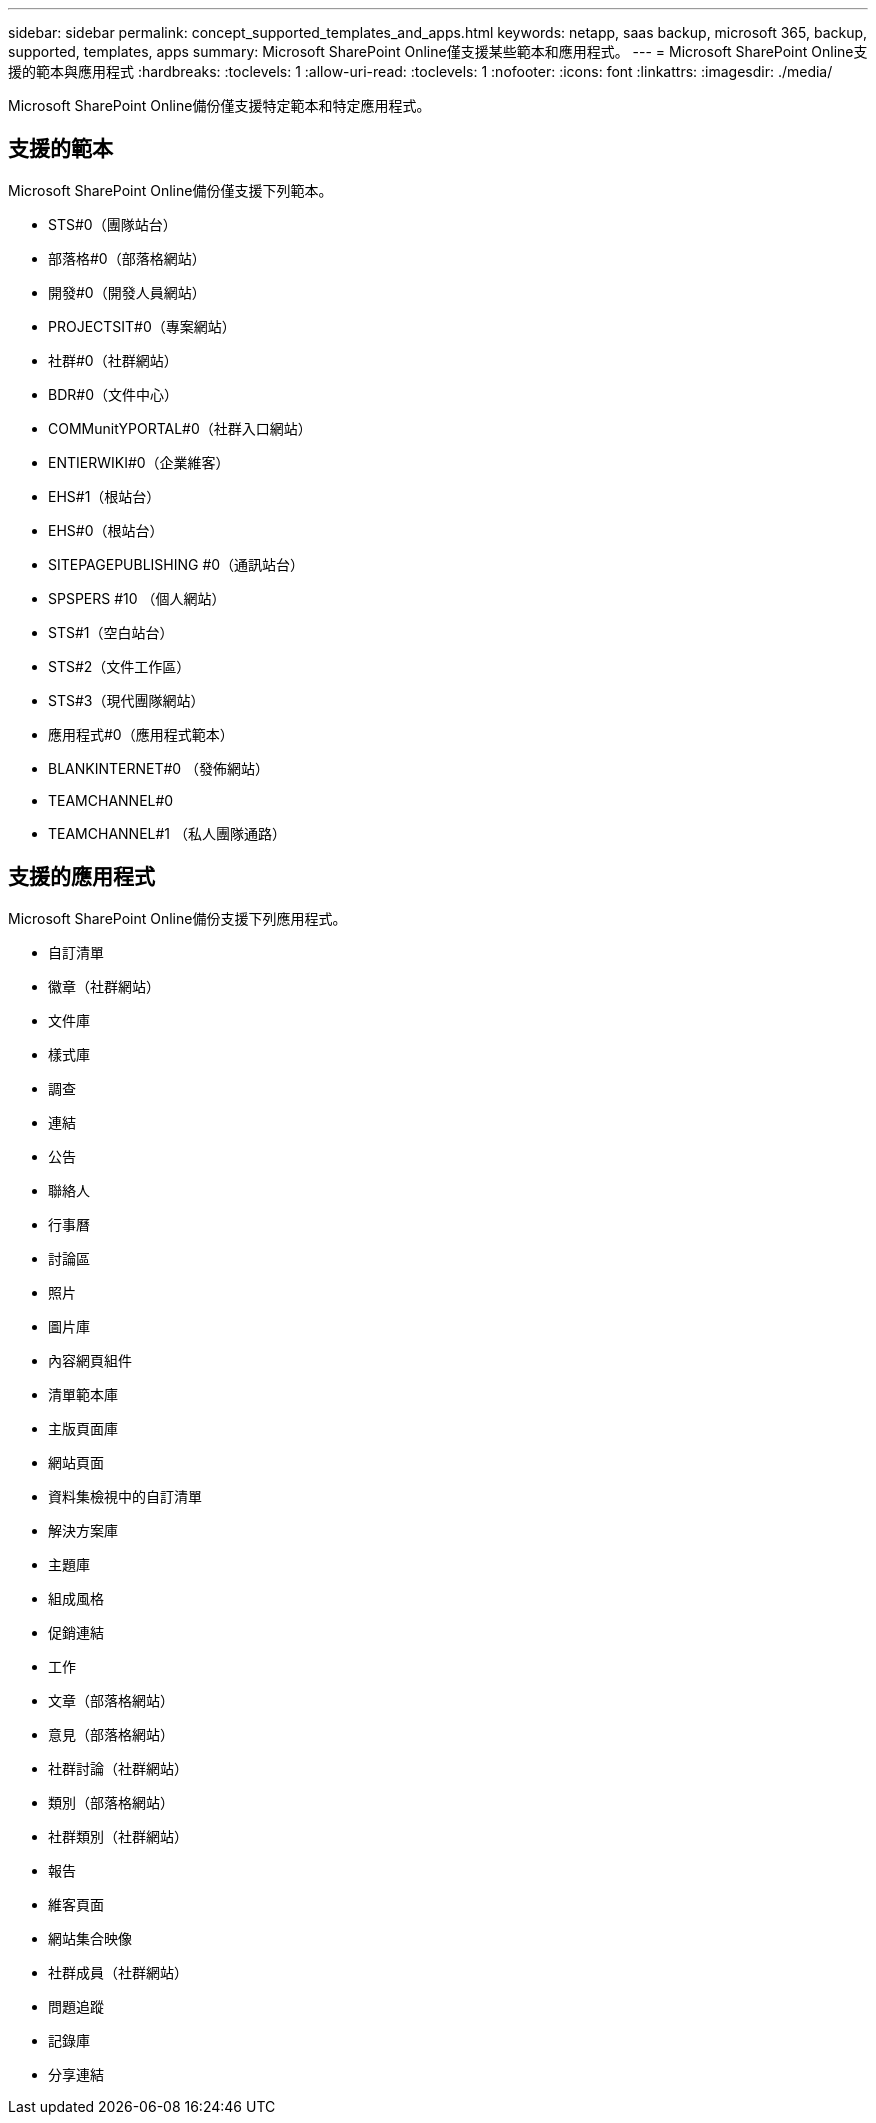 ---
sidebar: sidebar 
permalink: concept_supported_templates_and_apps.html 
keywords: netapp, saas backup, microsoft 365, backup, supported, templates, apps 
summary: Microsoft SharePoint Online僅支援某些範本和應用程式。 
---
= Microsoft SharePoint Online支援的範本與應用程式
:hardbreaks:
:toclevels: 1
:allow-uri-read: 
:toclevels: 1
:nofooter: 
:icons: font
:linkattrs: 
:imagesdir: ./media/


[role="lead"]
Microsoft SharePoint Online備份僅支援特定範本和特定應用程式。



== 支援的範本

Microsoft SharePoint Online備份僅支援下列範本。

* STS#0（團隊站台）
* 部落格#0（部落格網站）
* 開發#0（開發人員網站）
* PROJECTSIT#0（專案網站）
* 社群#0（社群網站）
* BDR#0（文件中心）
* COMMunitYPORTAL#0（社群入口網站）
* ENTIERWIKI#0（企業維客）
* EHS#1（根站台）
* EHS#0（根站台）
* SITEPAGEPUBLISHING #0（通訊站台）
* SPSPERS #10 （個人網站）
* STS#1（空白站台）
* STS#2（文件工作區）
* STS#3（現代團隊網站）
* 應用程式#0（應用程式範本）
* BLANKINTERNET#0 （發佈網站）
* TEAMCHANNEL#0
* TEAMCHANNEL#1 （私人團隊通路）




== 支援的應用程式

Microsoft SharePoint Online備份支援下列應用程式。

* 自訂清單
* 徽章（社群網站）
* 文件庫
* 樣式庫
* 調查
* 連結
* 公告
* 聯絡人
* 行事曆
* 討論區
* 照片
* 圖片庫
* 內容網頁組件
* 清單範本庫
* 主版頁面庫
* 網站頁面
* 資料集檢視中的自訂清單
* 解決方案庫
* 主題庫
* 組成風格
* 促銷連結
* 工作
* 文章（部落格網站）
* 意見（部落格網站）
* 社群討論（社群網站）
* 類別（部落格網站）
* 社群類別（社群網站）
* 報告
* 維客頁面
* 網站集合映像
* 社群成員（社群網站）
* 問題追蹤
* 記錄庫
* 分享連結

